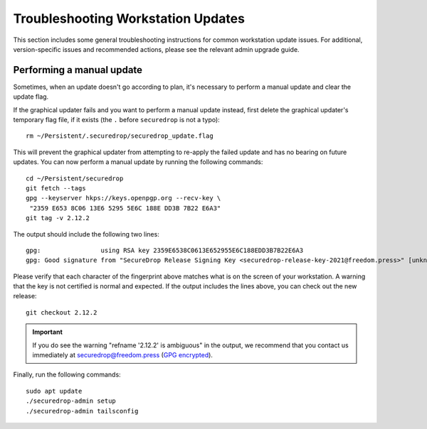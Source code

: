 Troubleshooting Workstation Updates
===================================

This section includes some general troubleshooting instructions for common workstation
update issues. For additional, version-specific issues and recommended actions,
please see the relevant admin upgrade guide.

Performing a manual update
~~~~~~~~~~~~~~~~~~~~~~~~~~
Sometimes, when an update doesn't go according to plan, it's necessary to perform a 
manual update and clear the update flag.

If the graphical updater fails and you want to perform a manual update instead,
first delete the graphical updater's temporary flag file, if it exists (the
``.`` before ``securedrop`` is not a typo): ::

  rm ~/Persistent/.securedrop/securedrop_update.flag

This will prevent the graphical updater from attempting to re-apply the failed
update and has no bearing on future updates. You can now perform a manual
update by running the following commands: ::

  cd ~/Persistent/securedrop
  git fetch --tags
  gpg --keyserver hkps://keys.openpgp.org --recv-key \
   "2359 E653 8C06 13E6 5295 5E6C 188E DD3B 7B22 E6A3"
  git tag -v 2.12.2

The output should include the following two lines: ::

    gpg:                using RSA key 2359E6538C0613E652955E6C188EDD3B7B22E6A3
    gpg: Good signature from "SecureDrop Release Signing Key <securedrop-release-key-2021@freedom.press>" [unknown]


Please verify that each character of the fingerprint above matches what is
on the screen of your workstation. A warning that the key is not certified
is normal and expected. If the output includes the lines above, you can check
out the new release: ::

    git checkout 2.12.2

.. important:: If you do see the warning "refname '2.12.2' is ambiguous" in the
  output, we recommend that you contact us immediately at securedrop@freedom.press
  (`GPG encrypted <https://securedrop.org/sites/default/files/fpf-email.asc>`__).

Finally, run the following commands: ::

  sudo apt update
  ./securedrop-admin setup
  ./securedrop-admin tailsconfig
